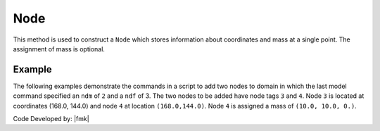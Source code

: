 .. _node:

Node
****

This method is used to construct a ``Node`` which stores information about coordinates and mass at a single point. The assignment of mass is optional.

.. tabs::

   .. tab:: Python 

      .. py:method:: Model.node(tag, coords, [mass])

         :param tag: integer tag identifying node
         :param coords: tuple of :py:attr:`Model.ndm` |float| coordinates
         :param mass: tuple of :py:attr:`Model.ndf` nodal mass values

         :return: None

   .. tab:: Tcl 

      .. function:: node $tag [ndm $coords] <-mass [ndf $mass]>

      .. csv-table:: 
         :header: "Argument", "Type", "Description"
         :widths: 10, 10, 40

         $tag, |integer|, unique tag identifying node
         $coords,  |listFloat|,  **ndm** nodal coordinates
         $mass, |listFloat|, optional **ndf** nodal mass values


Example
-------

The following examples demonstrate the commands in a script to add two nodes to domain in which the last model command specified an ``ndm`` of ``2`` and a ``ndf`` of 3. The two nodes to be added have node tags ``3`` and ``4``. Node ``3`` is located at coordinates (168.0, 144.0) and node ``4`` at location ``(168.0,144.0)``. Node ``4`` is assigned a mass of ``(10.0, 10.0, 0.)``.


.. tabs::

   .. tab:: Python

      .. code-block:: python

         model.node(3, (168.0,  0.0))
         model.node(4, (168.0,  0.0), mass=(10.0, 10.0, 0.0))

   .. tab:: Tcl

      .. code-block:: tcl

         node 3 168.0 0.0
         node 4 168.0 144.0 -mass 10.0 10.0 0.0


Code Developed by: |fmk|
